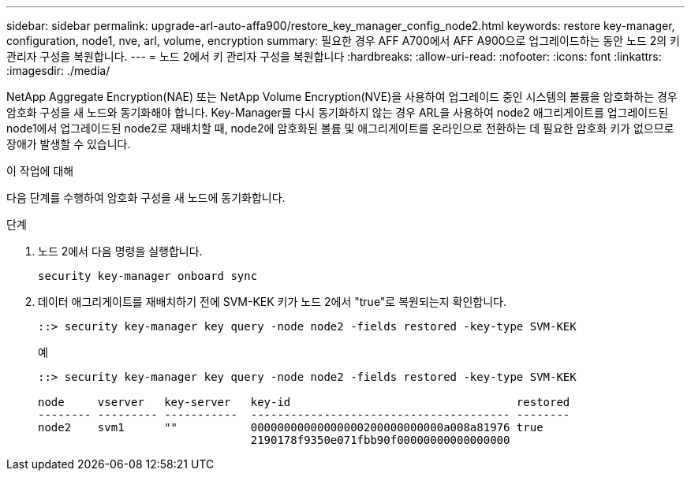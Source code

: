 ---
sidebar: sidebar 
permalink: upgrade-arl-auto-affa900/restore_key_manager_config_node2.html 
keywords: restore key-manager, configuration, node1, nve, arl, volume, encryption 
summary: 필요한 경우 AFF A700에서 AFF A900으로 업그레이드하는 동안 노드 2의 키 관리자 구성을 복원합니다. 
---
= 노드 2에서 키 관리자 구성을 복원합니다
:hardbreaks:
:allow-uri-read: 
:nofooter: 
:icons: font
:linkattrs: 
:imagesdir: ./media/


[role="lead"]
NetApp Aggregate Encryption(NAE) 또는 NetApp Volume Encryption(NVE)을 사용하여 업그레이드 중인 시스템의 볼륨을 암호화하는 경우 암호화 구성을 새 노드와 동기화해야 합니다. Key-Manager를 다시 동기화하지 않는 경우 ARL을 사용하여 node2 애그리게이트를 업그레이드된 node1에서 업그레이드된 node2로 재배치할 때, node2에 암호화된 볼륨 및 애그리게이트를 온라인으로 전환하는 데 필요한 암호화 키가 없으므로 장애가 발생할 수 있습니다.

.이 작업에 대해
다음 단계를 수행하여 암호화 구성을 새 노드에 동기화합니다.

.단계
. 노드 2에서 다음 명령을 실행합니다.
+
`security key-manager onboard sync`

. 데이터 애그리게이트를 재배치하기 전에 SVM-KEK 키가 노드 2에서 "true"로 복원되는지 확인합니다.
+
[listing]
----
::> security key-manager key query -node node2 -fields restored -key-type SVM-KEK
----
+
.예
[listing]
----
::> security key-manager key query -node node2 -fields restored -key-type SVM-KEK

node     vserver   key-server   key-id                                  restored
-------- --------- -----------  --------------------------------------- --------
node2    svm1      ""           00000000000000000200000000000a008a81976 true
                                2190178f9350e071fbb90f00000000000000000
----

